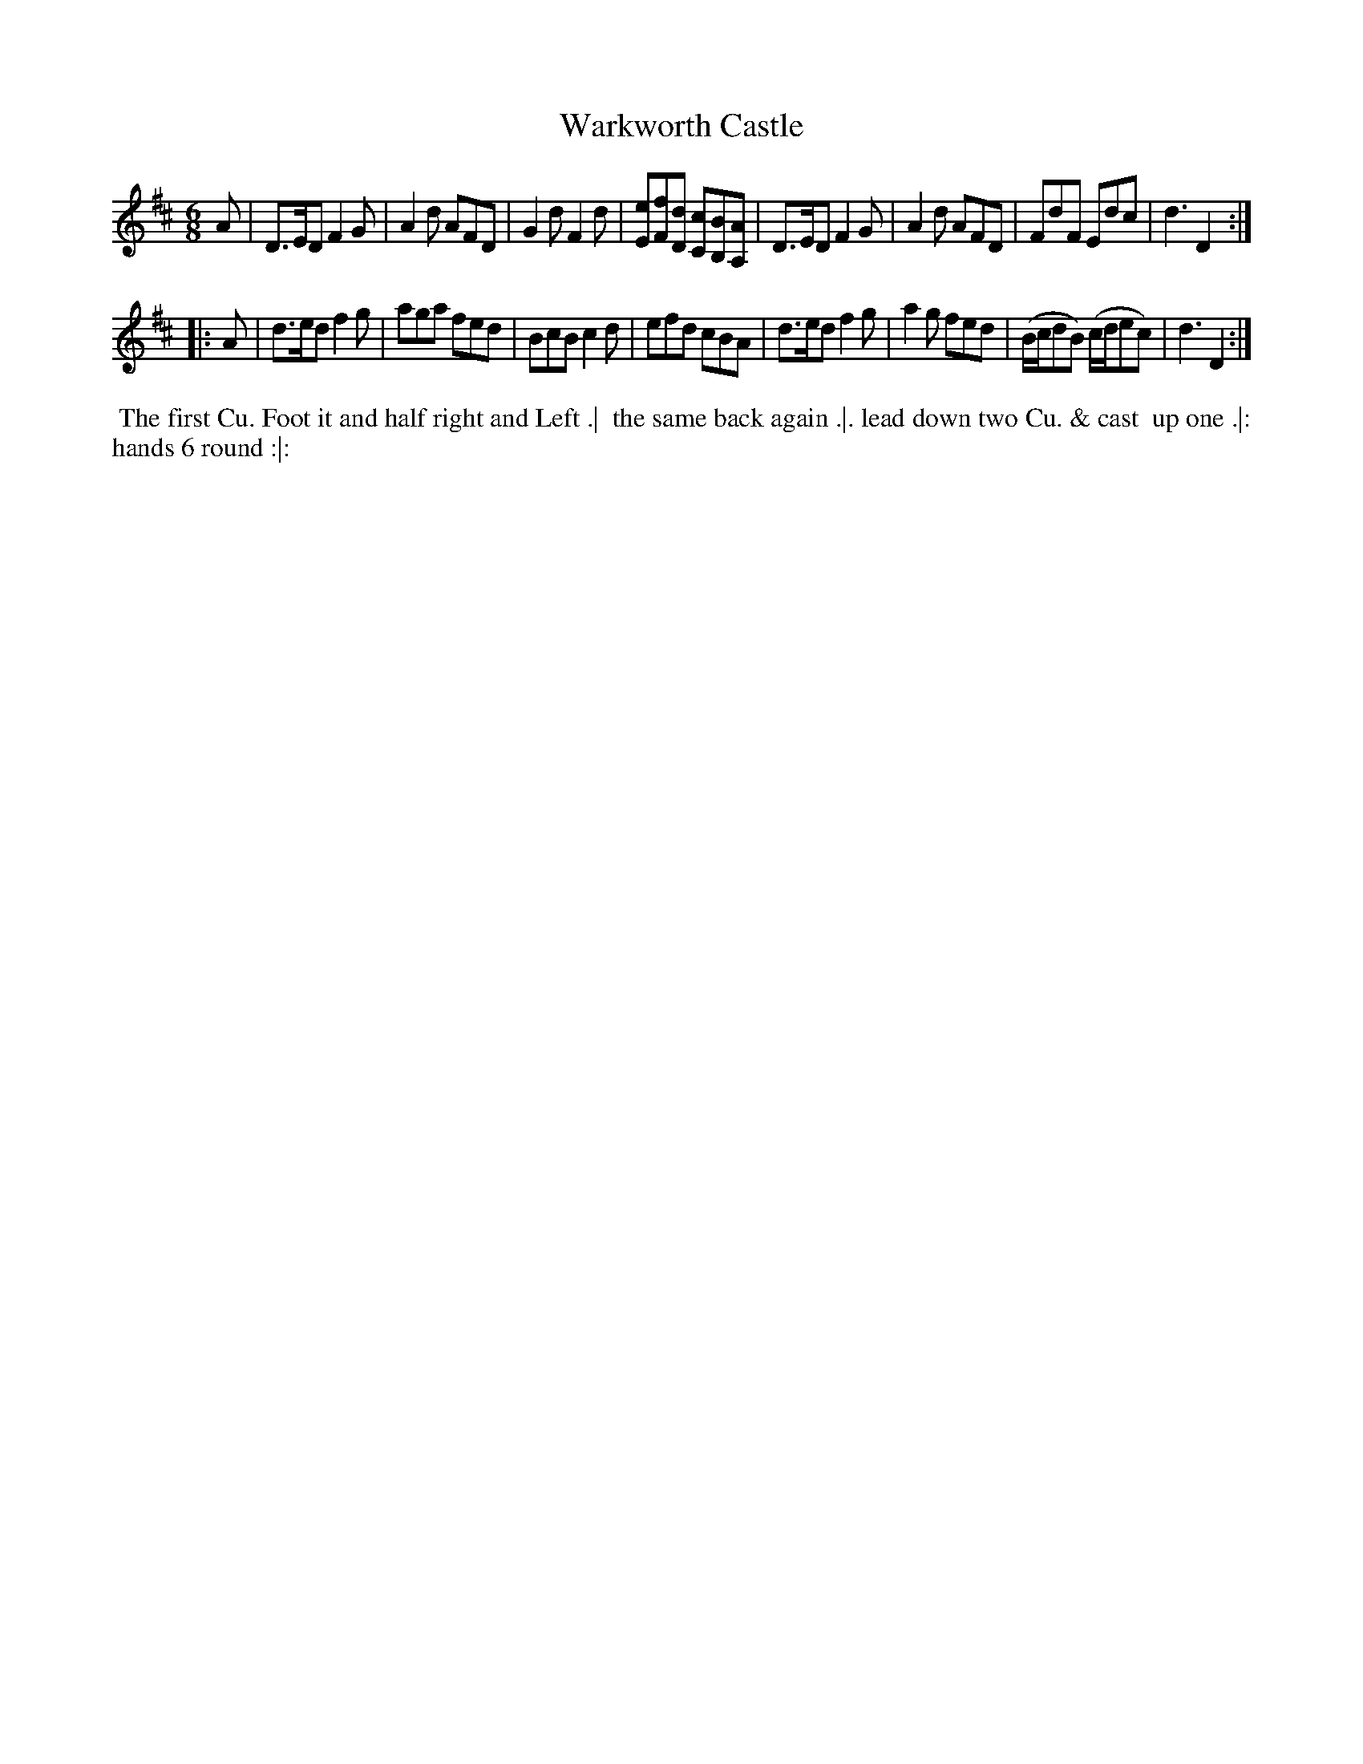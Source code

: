 X: 203
T: Warkworth Castle
B: 204 Favourite Country Dances
N: Published by Straight & Skillern, London ca.1775
F: http://imslp.org/wiki/204_Favourite_Country_Dances_(Various) p.102 #203
Z: 2014 John Chambers <jc:trillian.mit.edu>
M: 6/8
L: 1/8
K: D
%  - - - - - - - - - - - - - - - - - - - - - - - - -
A |\
D>ED F2G | A2d AFD | G2d F2d | [eE][fF][dD] [cC][BB,][AA,] |\
D>ED F2G | A2d AFD | FdF Edc | d3 D2 :|
|: A |\
d>ed f2g | aga fed | BcB c2d | efd cBA |\
d>ed f2g | a2g fed | (B/c/dB) (c/d/ec) | d3 D2 :|
%  - - - - - - - - - - - - - - - - - - - - - - - - -
%%begintext align
%% The first Cu. Foot it and half right and Left .|
%% the same back again .|. lead down two Cu. & cast
%% up one .|: hands 6 round :|:
%%endtext
